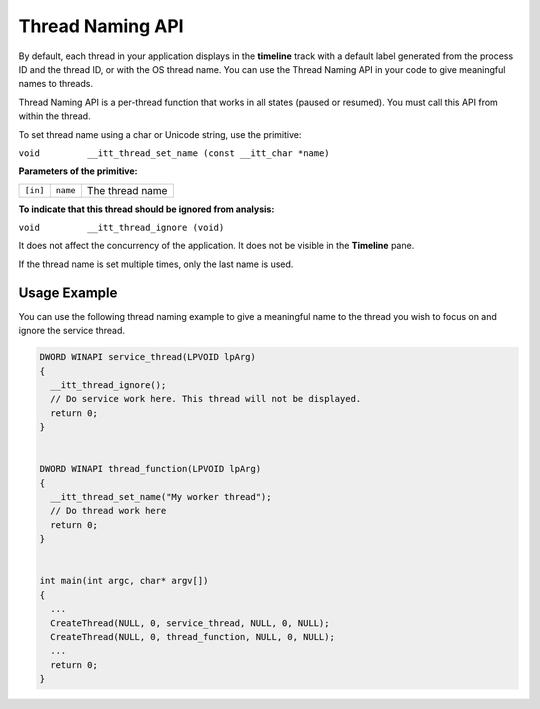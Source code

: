 .. _thread-naming-api:

Thread Naming API
=================


By default, each thread in your application displays in the **timeline**
track with a default label generated from the process ID and the thread
ID, or with the OS thread name. You can use the Thread Naming API in
your code to give meaningful names to threads.


Thread Naming API is a per-thread function that works in all states
(paused or resumed). You must call this API from within the thread.


To set thread name using a char or Unicode string, use the primitive:


``void         __itt_thread_set_name (const __itt_char *name)``


**Parameters of the primitive:**


.. list-table:: 
   :header-rows: 0

   * -     \ ``[in]``\    
     -     \ ``name``\    
     -     The thread name    




**To indicate that this thread should be ignored from analysis:**


``void         __itt_thread_ignore (void)``


It does not affect the concurrency of the application. It does not be
visible in the **Timeline** pane.


If the thread name is set multiple times, only the last name is used.


Usage Example
-------------


You can use the following thread naming example to give a meaningful
name to the thread you wish to focus on and ignore the service thread.


.. code:: cpp


   DWORD WINAPI service_thread(LPVOID lpArg)
   {
     __itt_thread_ignore();
     // Do service work here. This thread will not be displayed.
     return 0;
   }


   DWORD WINAPI thread_function(LPVOID lpArg)
   {
     __itt_thread_set_name("My worker thread");
     // Do thread work here
     return 0;
   }


   int main(int argc, char* argv[])
   {
     ...
     CreateThread(NULL, 0, service_thread, NULL, 0, NULL);
     CreateThread(NULL, 0, thread_function, NULL, 0, NULL);
     ...
     return 0;
   }


